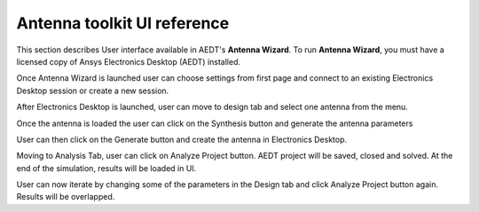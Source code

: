 ============================
Antenna toolkit UI reference
============================

This section describes User interface available  in AEDT's **Antenna Wizard**.
To run **Antenna Wizard**, you must have a licensed copy of Ansys Electronics
Desktop (AEDT) installed.

Once Antenna Wizard is launched user can choose settings from first page and connect to an existing
Electronics Desktop session or create a new session.

.. image:: ../Resources/antenna_toolkit_p1.png
  :width: 800
  :alt: Antenna Toolkit UI, Settings Tab


After Electronics Desktop is launched, user can move to design tab and select one antenna from the menu.



.. image:: ../Resources/antenna_toolkit.png
  :width: 800
  :alt: Antenna Toolkit UI, Design Tab

Once the antenna is loaded the user can click on the Synthesis button and generate the antenna parameters


.. image:: ../Resources/antenna_toolkit_synth.png
  :width: 800
  :alt: Antenna Toolkit UI, Synthesis Tab


User can then click on the Generate button and create the antenna in Electronics Desktop.


.. image:: ../Resources/aedt_antenna.png
  :width: 800
  :alt: AEDT Generated Antenna

Moving to Analysis Tab, user can click on Analyze Project button. AEDT project will be saved, closed and solved.
At the end of the simulation, results will be loaded in UI.


.. image:: ../Resources/results.png
  :width: 800
  :alt: Results view

User can now iterate by changing some of the parameters in the Design tab and click Analyze Project button again.
Results will be overlapped.



